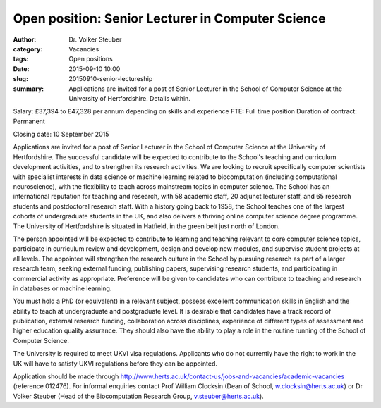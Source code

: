 Open position: Senior Lecturer in Computer Science
##################################################
:author: Dr. Volker Steuber
:category: Vacancies
:tags: Open positions
:date: 2015-09-10 10:00
:slug: 20150910-senior-lectureship
:summary: Applications are invited for a post of Senior Lecturer in the School of Computer Science at the University of Hertfordshire. Details within.

Salary: £37,394 to £47,328 per annum depending on skills and experience
FTE: Full time position
Duration of contract: Permanent

Closing date: 10 September 2015

Applications are invited for a post of Senior Lecturer in the School of Computer Science at the University of Hertfordshire. The successful candidate will be expected to contribute to the School's teaching and curriculum development activities, and to strengthen its research activities. We are looking to recruit specifically computer scientists with specialist interests in data science or machine learning related to biocomputation (including computational neuroscience), with the flexibility to teach across mainstream topics in computer science. The School has an international reputation for teaching and research, with 58 academic staff, 20 adjunct lecturer staff, and 65 research students and postdoctoral research staff. With a history going back to 1958, the School teaches one of the largest cohorts of undergraduate students in the UK, and also delivers a thriving online computer science degree programme. The University of Hertfordshire is situated in Hatfield, in the green belt just north of London.

The person appointed will be expected to contribute to learning and teaching relevant to core computer science topics, participate in curriculum review and development, design and develop new modules, and supervise student projects at all levels. The appointee will strengthen the research culture in the School by pursuing research as part of a larger research team, seeking external funding, publishing papers, supervising research students, and participating in commercial activity as appropriate. Preference will be given to candidates who can contribute to teaching and research in databases or machine learning.

You must hold a PhD (or equivalent) in a relevant subject, possess excellent communication skills in English and the ability to teach at undergraduate and postgraduate level. It is desirable that candidates have a track record of publication, external research funding, collaboration across disciplines, experience of different types of assessment and higher education quality assurance. They should also have the ability to play a role in the routine running of the School of Computer Science.

The University is required to meet UKVI visa regulations. Applicants who do not currently have the right to work in the UK will have to satisfy UKVI regulations before they can be appointed.

Application should be made through http://www.herts.ac.uk/contact-us/jobs-and-vacancies/academic-vacancies (reference 012476). For informal enquiries contact Prof William Clocksin (Dean of School, w.clocksin@herts.ac.uk) or Dr Volker Steuber (Head of the Biocomputation Research Group, v.steuber@herts.ac.uk).


